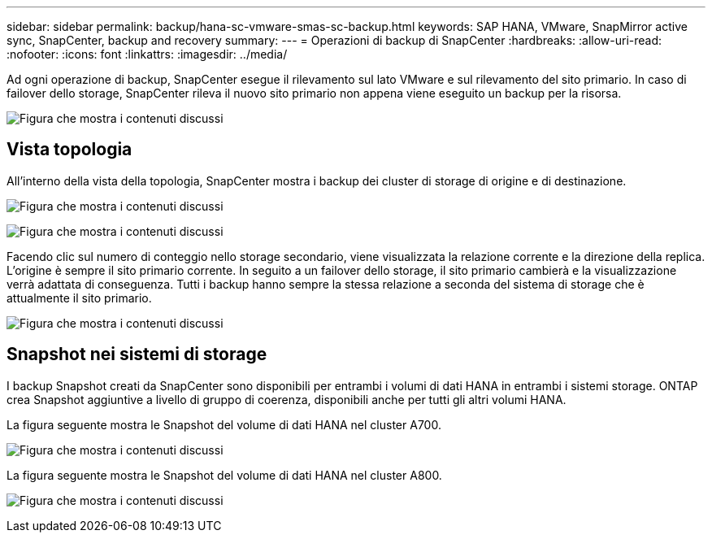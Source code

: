 ---
sidebar: sidebar 
permalink: backup/hana-sc-vmware-smas-sc-backup.html 
keywords: SAP HANA, VMware, SnapMirror active sync, SnapCenter, backup and recovery 
summary:  
---
= Operazioni di backup di SnapCenter
:hardbreaks:
:allow-uri-read: 
:nofooter: 
:icons: font
:linkattrs: 
:imagesdir: ../media/


[role="lead"]
Ad ogni operazione di backup, SnapCenter esegue il rilevamento sul lato VMware e sul rilevamento del sito primario. In caso di failover dello storage, SnapCenter rileva il nuovo sito primario non appena viene eseguito un backup per la risorsa.

image:sc-saphana-vmware-smas-image31.png["Figura che mostra i contenuti discussi"]



== Vista topologia

All'interno della vista della topologia, SnapCenter mostra i backup dei cluster di storage di origine e di destinazione.

image:sc-saphana-vmware-smas-image32.png["Figura che mostra i contenuti discussi"]

image:sc-saphana-vmware-smas-image33.png["Figura che mostra i contenuti discussi"]

Facendo clic sul numero di conteggio nello storage secondario, viene visualizzata la relazione corrente e la direzione della replica. L'origine è sempre il sito primario corrente. In seguito a un failover dello storage, il sito primario cambierà e la visualizzazione verrà adattata di conseguenza. Tutti i backup hanno sempre la stessa relazione a seconda del sistema di storage che è attualmente il sito primario.

image:sc-saphana-vmware-smas-image34.png["Figura che mostra i contenuti discussi"]



== Snapshot nei sistemi di storage

I backup Snapshot creati da SnapCenter sono disponibili per entrambi i volumi di dati HANA in entrambi i sistemi storage. ONTAP crea Snapshot aggiuntive a livello di gruppo di coerenza, disponibili anche per tutti gli altri volumi HANA.

La figura seguente mostra le Snapshot del volume di dati HANA nel cluster A700.

image:sc-saphana-vmware-smas-image35.png["Figura che mostra i contenuti discussi"]

La figura seguente mostra le Snapshot del volume di dati HANA nel cluster A800.

image:sc-saphana-vmware-smas-image36.png["Figura che mostra i contenuti discussi"]
